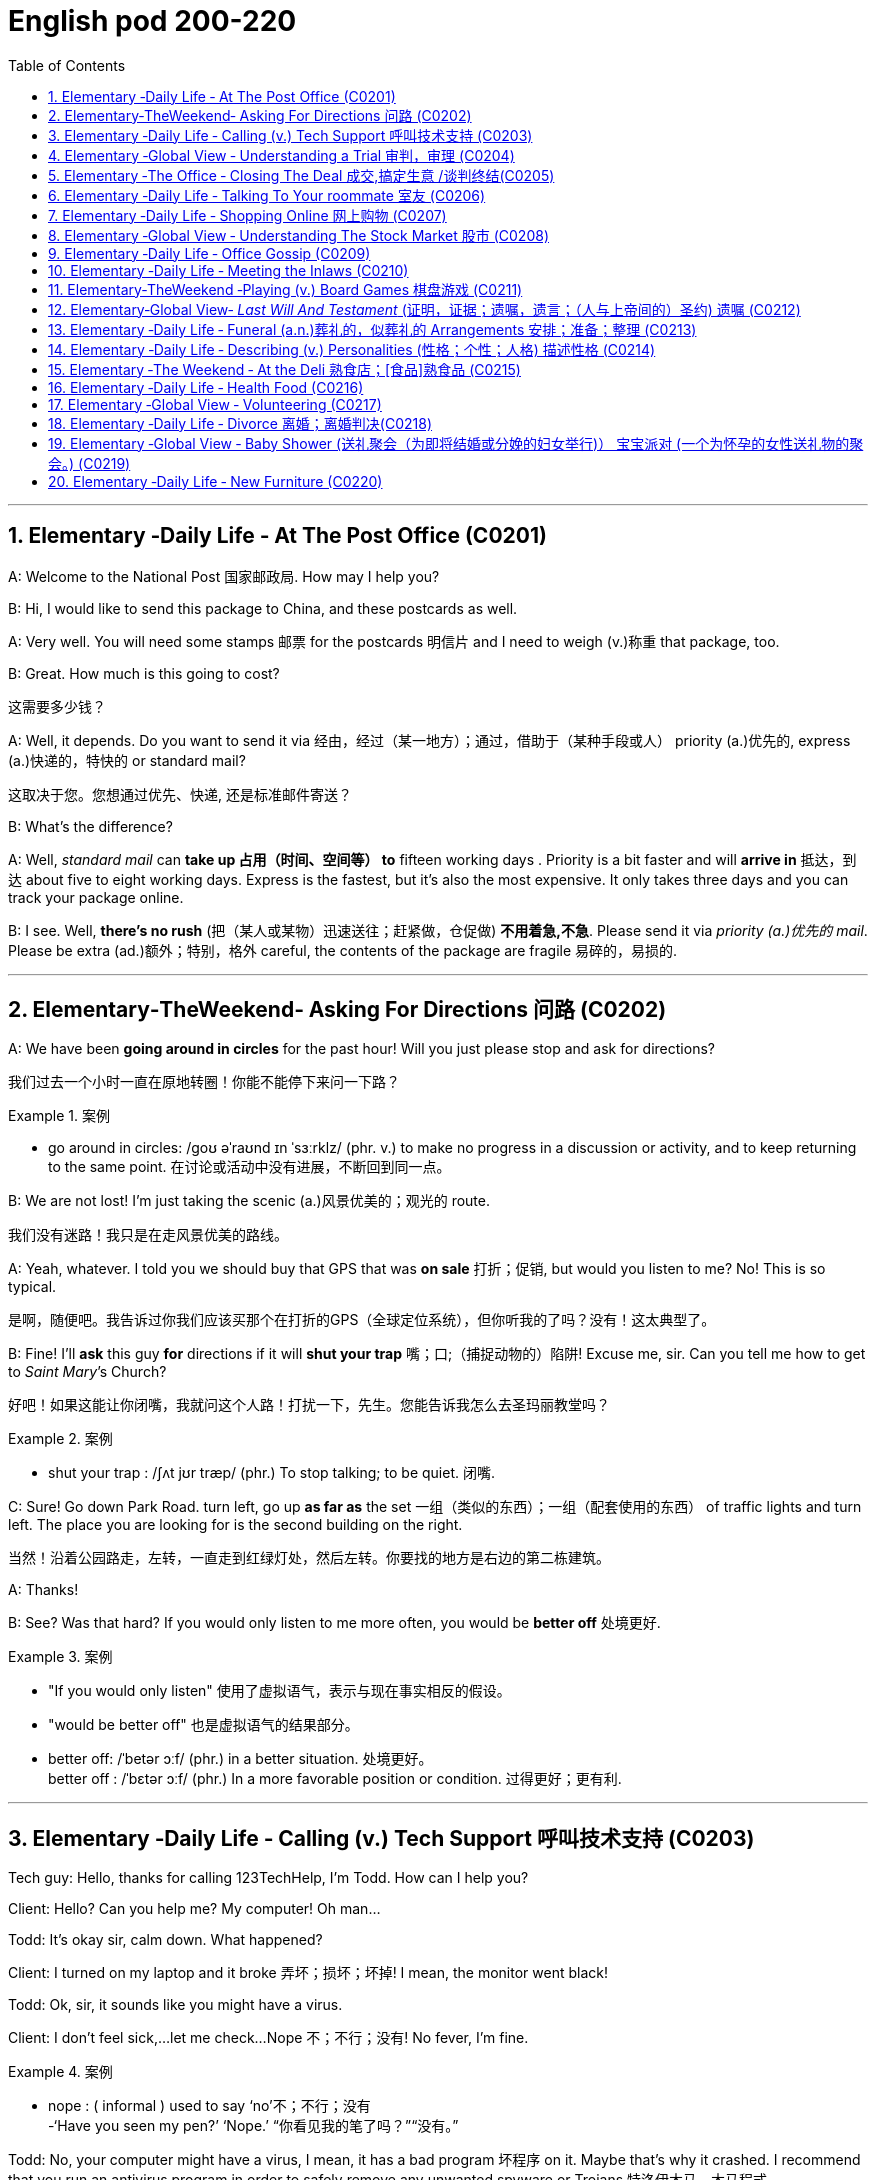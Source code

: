 
=  English pod 200-220
:toc: left
:toclevels: 3
:sectnums:
:stylesheet: ../../myAdocCss.css

'''


== Elementary ‐Daily Life ‐ At The Post Office (C0201)

A: Welcome to the National Post 国家邮政局. How may I
help you?

B: Hi, I would like to send this package to
China, and these postcards as well.

A: Very well. You will need some stamps 邮票 for
the postcards 明信片 and I need to weigh (v.)称重 that
package, too.

B: Great. How much is this going to cost?

[.my2]
这需要多少钱？

A: Well, it depends. Do you want to send it
via  经由，经过（某一地方）；通过，借助于（某种手段或人） priority (a.)优先的, express (a.)快递的，特快的 or standard mail?

[.my2]
这取决于您。您想通过优先、快递, 还是标准邮件寄送？

B: What’s the difference?

A: Well, _standard mail_ can *take up 占用（时间、空间等） to* fifteen
working days . Priority is a bit faster and will
*arrive in* 抵达，到达 about five to eight working days.
Express is the fastest, but it’s also the most
expensive. It only takes three days and you
can track your package online.

B: I see. Well, *there’s no rush* (把（某人或某物）迅速送往；赶紧做，仓促做) *不用着急,不急*. Please send it
via _priority (a.)优先的 mail_. Please be extra (ad.)额外；特别，格外 careful, the
contents of the package are fragile 易碎的，易损的.

'''


== Elementary‐TheWeekend‐ Asking For Directions 问路 (C0202)

A: We have been *going around in circles* for
the past hour! Will you just please stop and
ask for directions?

[.my2]
我们过去一个小时一直在原地转圈！你能不能停下来问一下路？

[.my1]
.案例
====
- go around in circles: /ɡoʊ əˈraʊnd ɪn ˈsɜːrklz/ (phr. v.) to make no progress in a discussion or activity, and to keep returning to the same point. 在讨论或活动中没有进展，不断回到同一点。
====

B: We are not lost! I’m just taking the scenic (a.)风景优美的；观光的
route.

[.my2]
我们没有迷路！我只是在走风景优美的路线。

A: Yeah, whatever. I told you we should buy
that GPS that was *on sale*  打折；促销, but would you
listen to me? No! This is so typical.

[.my2]
是啊，随便吧。我告诉过你我们应该买那个在打折的GPS（全球定位系统），但你听我的了吗？没有！这太典型了。



B: Fine! I’ll *ask* this guy *for* directions if it will
*shut your trap* 嘴；口;（捕捉动物的）陷阱! Excuse me, sir. Can you tell
me how to get to _Saint Mary_’s Church?


[.my2]
好吧！如果这能让你闭嘴，我就问这个人路！打扰一下，先生。您能告诉我怎么去圣玛丽教堂吗？

[.my1]
.案例
====
- shut your trap : /ʃʌt jʊr træp/ (phr.) To stop talking; to be quiet. 闭嘴.
====

C: Sure! Go down Park Road. turn left, go up
*as far as* the set 一组（类似的东西）；一组（配套使用的东西） of traffic lights and turn left. The
place you are looking for is the second
building on the right.

[.my2]
当然！沿着公园路走，左转，一直走到红绿灯处，然后左转。你要找的地方是右边的第二栋建筑。

A: Thanks!

B: See? Was that hard? If you would only
listen to me more often, you would be *better
off* 处境更好.

[.my1]
.案例
====
- "If you would only listen" 使用了虚拟语气，表示与现在事实相反的假设。
- "would be better off" 也是虚拟语气的结果部分。
- better off: /ˈbetər ɔːf/ (phr.) in a better situation. 处境更好。  +
better off : /ˈbɛtər ɔːf/ (phr.) In a more favorable position or condition. 过得更好；更有利.
====

'''


== Elementary ‐Daily Life ‐ Calling (v.) Tech Support  呼叫技术支持 (C0203)

Tech guy: Hello, thanks for calling
123TechHelp, I’m Todd. How can I help you?

Client: Hello? Can you help me? My
computer! Oh man...

Todd: It’s okay sir, calm down. What
happened?

Client: I turned on my laptop and it broke 弄坏；损坏；坏掉! I
mean, the monitor went black!

Todd: Ok, sir, it sounds like you might have
a virus.

Client: I don’t feel sick,...let me check...
Nope 不；不行；没有! No fever, I’m fine.

[.my1]
.案例
====
- nope :
( informal ) used to say  ‘no’不；不行；没有 +
-‘Have you seen my pen?’ ‘Nope.’ “你看见我的笔了吗？”“没有。”
====

Todd: No, your computer might have a
virus, I mean, it has a bad program 坏程序 on it.
Maybe that’s why it crashed. I recommend
that you run an antivirus program in order to
safely remove any unwanted spyware or
Trojans 特洛伊木马，木马程式.

Client: Phew! . . . . . .Wait a minute,
CRASH??!! Spyware? Trojans! What? where?
when?!

'''


== Elementary ‐Global View ‐ Understanding a Trial 审判，审理 (C0204)

Lawyer: Your honor 阁下；您（对他人的敬称）;尊敬的法官, ladies and gentlemen of
the jury 陪审团, My client, Robert Malone, has been
accused of a crime he did not commit. The
prosecution 起诉，诉讼；原告，控方 has *accused* my client *of* being a
pickpocket 扒手! I know we have heard the
testimony （尤指法庭上的）证词，证言；证据 of many people here today, . . . .
people who claim the defendant 被告，被告人, my client,
stole their wallets. I feel sorry for these
victims, I really do. . . . . . . . . but my client
is innocent 清白的，无罪的；无辜受害的!

[.my2]
律师：尊敬的法官，陪审团的女士们和先生们，我的当事人罗伯特·马龙被指控犯下了一项他并未实施的罪行。控方指控我的当事人是一名扒手！我知道今天我们听到了许多人的证词，……这些人声称被告，也就是我的当事人，偷了他们的钱包。我为这些受害者感到难过，真的……但我的当事人是无辜的！


Lawyer: Let’s look at the facts. . . one:
These ’so-called’ witnesses 证人；目击者 did not actually
see the defendant 被告，被告人 steal
anything. . . . . . . . . . two: When the police
stopped him, he did not have any of the
stolen wallets. There is no evidence.


[.my2]
让我们看看事实……第一：这些所谓的证人并没有真正看到被告偷任何东西。……第二：当警察拦下他时，他身上没有找到任何被盗的钱包。没有证据。


Lawyer: Therefore, Ladies and Gentlemen of
the jury, I ask you to think carefully before
giving your verdict （法庭的）裁定，判决. My client is innocent!

Judge: Ladies and Gentlemen of the jury,
have you reached a verdict （法庭的）裁定，判决?

[.my2]
你们是否已作出裁决？

Jury member: Yes, your honor. Our verdict
is. . . . . . not guilty!

[.my2]
是的，尊敬的法官。我们的裁决是……无罪！

Robert: Thank you so much! You were
great! Thank you for all your hard work!

[.my2]
你太棒了！感谢你所有的辛勤工作！

Lawyer: *You’re welcome* 不客气 Robert! I knew you
were innocent so my job was easy. Take care
of yourself, okay?

Robert: Thanks once again...

Lawyer: Hey! Where’s my wallet?

'''


== Elementary ‐The Office ‐ Closing The Deal 成交,搞定生意 /谈判终结(C0205)

Mr. Smith: I’m glad you could find time to
meet with me, Mr. Johnson. I can’t think of a
nicer environment for our meeting today, the
ambiance 氛围；环境 here is lovely!

Mr. Johnson: No problem, if possible I
always *combine* （使）结合，组合 business *with* pleasure 高兴；快乐；愉快;玩乐；休闲. Now,
let’s hear more about these chocolates you’re
offering.

[.my2]
没问题，如果可能的话，我总是把商务和娱乐结合起来。现在，让我们详细了解一下您提供的这些巧克力。

Mr. Smith: Well, as you know, I have
recently become the _sole  唯一的，仅有的；专用的，独享的 distributor_ 经销商，批发商 for
_Grangers Gourmet Bon-bons_ here in the
United States. They’re a new manufacturer 生产商，制造商
and are looking *to break into* 闯入 the luxury
market. Naturally, your restaurant sprang  (v.)跳，跃；突然出现，涌现
into my mind immediately. I think your brand
exemplifies (v.)是…的典型（或典范、榜样） many of the same traits 特性，特质，性格 as
Grangers /and `主` serving these chocolates `谓` would
really add to your reputation for providing
elegant  （人）高雅的，举止优雅的；精美的，雅致的, luxurious, first class 一流的 dining 吃饭，进餐.

[.my2]
如您所知，我最近成为了Grangers Gourmet Bon-bons在美国的独家经销商。他们是一家新制造商，正试图打入奢侈品市场。自然，我立刻想到了您的餐厅。我认为您的品牌体现了与Grangers相同的许多特质，而提供这些巧克力将进一步提升您餐厅优雅、奢华、一流的用餐声誉。

Mr. Johnson: Hmmm, sounds interesting. . .
. gourmet （食物）美味的；提供美食的 chocolates , where are they
produced? Belgium?

[.my2]
这些高档巧克力，它们是在哪里生产的？比利时吗？

Mr. Smith: Actually, the factory is located in
Scotland.

Mr. Johnson: Really? I didn’t think they
were known (v.)知名的，出了名的; 把…看作是；认为…是 for their luxury chocolate
production. . .

[.my2]
我没想到他们以生产奢侈品巧克力而闻名


[.my1]
.案例
====
.know
(v.) *~ sb/sth as sth |~ sb/sth for sth* : [ usually passive]to think that sb/sth is a particular type of person or thing or has particular characteristics 把…看作是；认为…是

[ VN] +
• It's known as the most dangerous part of the city.人们都认为那是市内最危险的地段。 +
• She is best known for her work on the human brain.她在对人脑的研究方面最为知名。
====

Mr. Smith: That’s what makes this such a
fantastic opportunity! The government is _one
hundred percent_ supportive (a.)支持的，拥护的，给予帮助的 of creating new
_export markets_ 支持的，拥护的，给予帮助的 and has guaranteed 保证，担保 a low
tariff 关税 for all _wholesale  批发的，趸售的；大规模的，大批的 orders_ of over one
thousand units. They’ve also reduced the _red
tape_ 官样文章，繁文缛节 involved at customs as well. Here, I
brought these especially for you, try one!


[.my2]
这就是为什么这是一个绝佳的机会！政府百分之百支持创建新的出口市场，并保证所有超过一千件的批发订单享受低关税。他们还减少了海关的繁文缛节。来，我特意为您带来了这些，尝一个吧！

[.my1]
.案例
====
- red tape : /rɛd teɪp/ (n.) Excessive bureaucracy or adherence to rules and formalities. 繁文缛节. +
​词源：​​ 来自英国政府用红带捆扎文件的传统。 +
“红带”一称的起源尚无定论. 但传说率先使用"红绳"代表官方文件者，可能是16世纪初期的西班牙国王查理五世，他在国家管理现代化的过程中，用红绳装订该等需要拿到国家议会讨论的重要文档，并以此来区别其他普通行政程序处理的文档，普通文档都是用普通绳子装订。
====

Mr. Johnson: Oh, thanks. Mmm, hmm,
creamy (a.)含奶油的，含油脂的；似奶油的，柔滑细腻的 texture, smooth. . . .

[.my2]
奶油般的质地，顺滑

Mr. Smith: Unique aren’t they? I bet you’ve
never tasted anything like it! Quality is
assured 使确信；向…保证 as I personally 就个人而言；亲自地，本人地 visit the factory to
make sure no one’s *cutting corners* 偷工减料 with the
ingredients 材料，佐料，原料. Only the _cr `eme de la cr `eme_ 最顶尖的；精华
make it through inspection 视察；检查，审视.

[.my2]
很独特，不是吗？我打赌您从未尝过这样的味道！质量有保证，因为我亲自参观工厂，确保没有人偷工减料。只有最顶尖的产品才能通过检查。

[.my1]
.案例
====
- cutting corners : /ˈkʌtɪŋ ˈkɔːrnərz/ (phr.) To do something in the easiest or cheapest way, often sacrificing quality. 偷工减料.*

- crème de la crème : /krɛm də lɑː krɛm/ (n.) The very best of something. 最顶尖的；精华. （法）精华；最精华的部分；最优秀人物

====

Mr. Johnson: Yes, very interesting
flavors 情味，风味；香料；滋味. . . . . . . Slightly spicy 辛辣的；香的，多香料的；下流的, very unique,
that’s for sure. Exactly what ARE the
ingredients?

[.my2]
非常有趣的味道……略带辛辣，非常独特，这是肯定的。具体成分是什么？

Mr. Smith: I have it on highest authority 专家，权威人士；行政管理机构
that this traditional secret recipe 烹饪法，食谱；诀窍，秘诀 has been
*handed down* 代代相传 in the Granger family for
generations. I’m sure you can keep a secret.
Buttermilk 酪乳；白脱牛奶；脱脂乳, cacao  可可；可可豆；[植] 可可树 beans, sugar and Haggis （苏格兰）肉馅羊肚；羊肉杂碎布丁 .

[.my2]
我从最高权威处得知，这个传统的秘密配方已经在Granger家族中代代相传。我相信您能保守秘密。成分包括酪乳、可可豆、糖和哈吉斯。

[.my1]
.案例
====
.haggis +
n.  /ˈhæɡɪs/
[ CU]a Scottish dish that looks like a large round sausage made from the heart, lungs and liver of a sheep that are finely chopped, mixed with oats , herbs , etc. and boiled in a bag that is usually made from part of a sheep's stomach （苏格兰）羊杂碎肚（用剁碎的羊的心、肺、肝和燕麦、香料等调成馅，通常包在羊肚中煮成）

image:/img/haggis.jpg[,15%]
====

Mr. Johnson: Haggis? What’s Haggis?

Mr. Smith: It’s a traditional Scottish
delicacy 美味，佳肴; you take sheep’s liver 肝脏, heart and
lung 肺；呼吸器 and stuff (v.)塞进，填进；填满 it inside of the sheep’s
stomach.

[.my2]

这是一道苏格兰传统美食；您将羊的肝、心和肺塞进羊的胃里。

Mr. Johnson: Ah, get back to you 我再联系您.

Mr. Smith: Mr. Johnson? Mr. Johnson?

'''


== Elementary ‐Daily Life ‐ Talking To Your roommate 室友 (C0206)

A: Charlie, do you have a second (片刻) 你有空吗?

B: Yeah what’s up 怎么了?

A: Well, I *went and paid* 去付款 the bills 账单 today /and you still haven’t given me your half 你还没把你那一半钱给我呢.

B: Yeah I wanted to talk to you about that. I agreed we would *go halves* 平摊费用 on all the bills, but frankly 坦白说 I think it’s unfair 不公平的.

A: Unfair! Why?

B: Well, you have long hair and use (v.) the hairdryer 吹风机 every morning. I don’t. You *leave* your computer *on* all night downloading (v.) torrents 种子文件. I don’t. You see _what I’m *getting at* 暗示;理解；意指 here_?

A: You *leave* the air conditioner 空调 *on* day and night! You also take 30 minutes showers 淋浴 which means you are using *way (ad.)大大地，远远地；<美>非常，很 more* gas 煤气 and water *than* me!

B: Well, *while we are at it* 既然说到这里了,顺带一提, stop bringing your friends over for drinks 喝酒 every weekend. You always leave a mess 一团糟 and *keep me up* 阻止某人上床睡觉或入睡,让某人无法入睡, 熬夜 all night!

A: Maybe you should just move out 搬走 and find (v.) another place.

B: Maybe you should move out!


[.my1]
.案例
====
- ​what’s up /wʌts ʌp/ (phr.) 怎么了；used to ask what is happening.
- ​go halves /ɡoʊ hævz/ (phr. v.) 平摊费用；to share the cost equally.  +
go halves​（平摊费用）：需注意其宾语结构（go halves ​on the bills）。 +
例句: Let’s go halves on the rent.

- getting at /ˈɡetɪŋ æt/ (phr. v.) 暗示；to suggest indirectly.   +
例句: What are you getting at?

- while we are at it /waɪl wi ɑːr æt ɪt/ (phr.) 顺带一提；used to add a related task.

- keep up /kiːp ʌp/ (phr. v.) 熬夜；to prevent someone from sleeping.  +
keep up​（熬夜）：后接宾语时需用介词（keep ​me up）。 +
例句: The noise *kept me up* all night.
====


[.my2]
A: 查理，有空吗？ +
B: 咋了？ +
A: 我今天去付了账单，你还没给我你那半钱。 +
B: 我正想说呢，虽然我们同意平摊账单，但坦白说这不公平。 +
A: 不公平？为什么？ +
B: 你长发每天用吹风机，我不用！你整晚开着电脑下种子，我不用！懂我意思吗？ +
A: 你空调日夜不关！还洗30分钟澡，比我多用多少煤气和水！ +
B: 顺带一提，别每周带朋友来喝酒了！你总弄得一团糟，害我熬夜！ +
A: 要不你搬出去找别处吧！ +
B: 要搬你搬！ +

'''


== Elementary ‐Daily Life ‐ Shopping Online 网上购物 (C0207)

A: What are you doing?

B: I’m just looking for a nice pillow 枕头 on Ebay 易趣.

A: You are shopping for a pillow online 在线? That’s absurd 荒谬的!

B: Why? I don’t *have to* leave the house or browse (v.)浏览 a dozen stores /to find (v.) what I’m looking for. This way, I just *search (v.) for it* online quick and easy 方便快捷.

A: I see, but how do you *pay for* it? How do you know you aren’t going to *be ripped  撕；扯；剥 off* 诈骗,宰人; 坑人 by the seller 卖家?

B: Well, the website handles (v.)处理 a point system 评分系统 where if the seller does something wrong, people comment (v.)评论，发表意见 negatively (ad.)消极地；否定地; 差评 *and then* you know that /he or she may not be trustworthy 可信的.

A: Wow, that sounds (v.) pretty safe. So how do you pay? Do you need a credit card 信用卡?

B: You can use a credit card or your debit card 借记卡. They also let you use (v.) the PayPal system 贝宝支付 which is really safe and fast. I have never had any problems with someone hacking (v.)黑客入侵 my information or anything.

A: Do you think I can find a sweater 针织套衫，毛线衫 for my dog online?

B: You can find anything! Are you sure you want to start shopping online though 可是，不过? Once you step into 踏入;扮演某个角色或从事某项任务 this world, there is no turning back 无法回头!

A: Let’s do it!

[.my1]
.案例
====
-​ripped off /rɪpt ɔːf/ (phr. v.) 诈骗；to cheat someone financially. +
例句: I *was ripped off* by that seller.
====

[.my2]
A: 在干嘛？ +
B: 在易趣找好看的枕头。 +
A: 网购枕头？太荒谬了！ +
B: 为啥？不用出门逛店，直接搜多方便！ +
A: 但怎么付款？不怕被卖家骗？ +
B: 网站有评分系统，卖家有问题会收差评，自然不可信。 +
A: 哇，挺安全嘛。怎么付款？要信用卡？ +
B: 信用卡、借记卡都行，还能用贝宝支付，又快又安全。我从没被盗过信息。 +
A: 能给我家狗买毛衣吗？ +
B: 啥都有！不过网购会上瘾，踏进去就出不来了！ +
A: 试试看！ +

'''


== Elementary ‐Global View ‐ Understanding The Stock Market 股市 (C0208)
A: Sorry to bother 打扰 you sir, but I have some bad news.

B: What is it?

A: Well, the stock market 股市 just took a huge plunge (（突然的）坠落；跳水)暴跌 and we’ve lost a lot of money!

B: What do you mean? What happened?

A: There are many factors 因素 that *weigh (v.) in* 影响;（在讨论、辩论等中）发表有分量的意见，发挥作用, but NASDAQ 纳斯达克 is down 200 points, the DOW JONES 道琼斯 indicator 指数 also suffered 下跌;变得糟糕；遭受! Our portfolio 投资组合 is worth (v.)价值 half of what it was worth a week ago.

B: How is this possible? You *are supposed (v.)预期，推断；假定；认为 to be* （按规定、习惯、安排等）应当，应，该，须 talking to our stockbrokers 股票经纪人 /and making sure that our securities 证券 and investments 投资 are safe /and making a profitable 盈利的 return 回报!

A: I know sir! We didn’t expect a bull market 牛市 to become a bear market 熊市 all of a sudden 突然. On the other hand, you still have some _high yield_ (n.产量；收益，利润，红利（或股息）率) 高收益 trash bonds 垃圾债券 and government bonds 政府债券 that will give us enough liquidity 流动性 *to cut (v.) our losses* 止损 and *reinvest (v.) 再投资 in* emerging markets 新兴市场. We could potentially 可能地 make this tragedy 悲剧 *work (v.) for us* 对我们有利, 为我们所用/and make us *think (v.) outside the box* (超越常规) 跳出思维定式.

[.my2]
我们或许可以让这场灾难转化为对我们有利的局面，并促使我们跳出固有思维。

[.my1]
.案例
====
- work for us（为我们工作）= 这里比喻 “让这场灾难对我们有利”，即 “化危为机”。
- "make us think outside the box" → "think outside the box" 意思是 “跳出框架思考”，即创新性思维。
====

B: Do what you have to do! One other thing, don’t tell the rest of the stockholders 股东 about this. If they find out, it’s the end of this company!


[.my1]
.案例
====
- weigh in /weɪ ɪn/ (phr. v.) 影响；to have an effect on a decision. +
例句: Economic issues weighed in on the policy change.

- cut losses /kʌt ˈlɒsɪz/ (phr. v.) 止损；to stop further financial loss. +
例句: We need *to cut our losses* and sell the stocks.

- *think (v.) outside the box* /θɪŋk aʊtˈsaɪd ðə bɒks/ (idiom) 跳出思维定式；to think creatively.
====

[.my2]
A: 抱歉打扰，先生，有个坏消息。股市暴跌，我们亏了很多钱！ +
B: 怎么回事？ +
A: 多个因素影响，纳斯达克跌了200点，道琼斯指数也下跌！投资组合只剩一周前的一半价值。 +
B: 怎么可能？你应该和股票经纪人确保证券和投资安全，获取盈利回报！ +
A: 我知道！我们没料到牛市突然变熊市。但您还有高收益垃圾债券和政府债券，能提供流动性止损, 并再投资新兴市场。可能化悲剧为机会，跳出常规思维。 +
B: 按需处理！另外，别让其他股东知道，否则公司完蛋！ +

'''


== Elementary ‐Daily Life ‐ Office Gossip (C0209)

Pam: Psssst! Pssssssssst! Hey! Eric, have you heard?

Eric: Hm? No... go on, tell me, what’s the latest office gossip (流言蜚语，小道消息；爱说三道四的人；闲聊) 办公室八卦?

Pam: Well, you didn’t hear this from me /but the rumor 谣言 is... Paula is getting a promotion 升职!

Eric: No way 不可能；绝不! But... she’s a terrible worker... and you can’t trust her... she’s so two-faced 两面派；虚伪的 – you can’t believe anything she says!

Paula: Hey guys, what are you two whispering (v.)小声说 about?

Eric: Oh Hi Paula! How are you?

Paula: I’ve got some good news! I’m getting a promotion!

Pam: Congratulations! Eric and I were just saying that /you are the best person for the job...

Eric: Yes! You’re the best!


[.my2]
Pam: 嘘！埃里克，听说没？保拉要升职了！ +
Eric: 不可能！她工作差劲、两面派，说的话不能信！ +
Paula: 嘿，你俩嘀咕啥呢？ +
Eric: 嗨保拉！有个好消息——你要升职啦！ +
Pam: 恭喜！我们刚说你最适合这职位！ +
Eric: 没错！你是最棒的！ +

'''


== Elementary ‐Daily Life ‐ Meeting the Inlaws (C0210)

Cindy: Mother, father, I’d like to introduce you to my fiancé 未婚夫, Bob.

Miranda: Hello, Bob. Welcome.

Bob: Thanks for having me 感谢你邀请我来参加活动或拜访. Nice to meet the both of you. I’ve heard so much!

Thurston: So Cindy told you about bringing home her _last boyfriend_ 上一个男朋友,前男友, then? Hah, that idiot 白痴，笨蛋…​

Miranda: Shhh! Thurston, you’re going to scare (v.)使惊恐，吓唬 the poor boy. Come in and have a drink. Dinner will be on 晚餐将开始 in just a bit.

Thurston: What’ll you be having 你要吃什么? Whiskey? Bourbon 波旁威士忌酒? Pick your poison 随便挑;你选你喜欢的毒药吧！

[.my1]
.案例
====
- Pick your poison : 你选你喜欢的毒药吧：这是一种俚语，意思是让对方在几个不好的选择中自由选择。 +
- pick your poison /pɪk jɔːr ˈpɔɪzn/ (idiom) 随便挑；used to offer a choice of drinks.
====

Bob: If you have a lemonade 柠檬水 that’d be great.

Thurston: Lemonade…​?

Miranda: Why sure, there’s some in the fridge!

Cindy: Mother *makes* her own lemonade *from scratch* (挠，搔) 从头开始；从零开始. It’s the best!

Thurston: So what are your hobbies 爱好, son? If you want, we can do some hunting 打猎 tomorrow. I’ve just *picked up* 买了、弄到了 a new rifle 步枪 I’ve been meaning to try out 试用,尝试,实验. Should be a _real hoot_ (大笑；大喊;（车辆的）喇叭声) 特别有趣、超好玩！

[.my1]
.案例
====
- real hoot → “特别有趣、超好玩”（俚语） +
"hoot" 本意是猫头鹰叫声，引申为 “有趣的事情”，"real hoot" 强调 “特别有趣、超搞笑”。
====

Bob: Um. I’m not really…​ eh. I don’t really hunt (v.打猎) 我不怎么打猎,我其实不打猎.

[.my1]
.案例
====
- "really" 在这里起缓和作用，表示“并不是完全不可能，但基本上不做” +
翻译成中文可以是： +
“我其实不打猎。”（婉转地拒绝） +
“我不怎么打猎。”（可能有过一点经验，但不是真的猎人） +
“我不太喜欢打猎。”（带有个人态度）
====

Thurston: You don’t hunt? Well I’ll be…​

Cindy: Bob is an _animal rights_ activist 动物权益保护者. He doesn’t *believe in* harming animals.

Miranda: Dinner’s ready 晚饭准备好! Let’s go out to the patio 露台 where the pig is roasting 烤猪.

Bob: Roast pig 烤猪? I’m a vegetarian 素食者.




[.my2]
Cindy: 爸妈，介绍下我的未婚夫鲍勃。 +
Miranda: 你好鲍勃，欢迎！ +
Bob: 谢谢招待！久仰大名！ +
Thurston: 辛迪跟你说过她上次带回家的男朋友吧？哈，那个白痴…​ +
Miranda: 嘘！瑟斯顿，别吓着孩子。进来喝点东西，晚餐马上就好。 +
Thurston: 喝点啥？威士忌？波旁？随便挑！ +
Bob: 有柠檬水的话最好。 +
Thurston: 柠檬水…​？ +
Miranda: 当然有，冰箱里就有！ +
Cindy: 妈妈自制的柠檬水，超好喝！ +
Thurston: 那你有什么爱好？想的话，明天去打猎，我刚买了新步枪，正好试试，肯定好玩！ +
Bob: 呃…​我不打猎。 +
Thurston: 你不打猎？真是…​ +
Cindy: 鲍勃是动物权益保护者，不赞成伤害动物。 +
Miranda: 晚餐好了！去露台吧，烤猪在那儿。 +
Bob: 烤猪？我是素食者。 +

'''


== Elementary‐TheWeekend ‐Playing (v.) Board Games 棋盘游戏 (C0211)

Jim: Hey- Why did you take that money? You are such a cheater 作弊者! I should send you to jail 监狱!

Karen: I am not cheating. When you *pass (v.) go* 通过起点,经过起点, you collect  $200, Everyone knows that!

[.my1]
.案例
====
- pass go 通过起点：在棋类游戏（如大富翁）中，玩家在游戏过程中经过或到达起点的行为。
====

Jim: Well you can’t just take the money. You have to ask the bank for money. And I’m the banker 银行家；银行工作人员.

Karen: Banker 银行家；银行工作人员?

Jim: Yes. . .

Karen: Can I have my $200 please?

Jim: Sure. Here you are, $200, Thank you, please come again! Now it’s my turn to roll (v.) the dice 掷骰子.

[.my1]
.案例
====
- ​pass go /pæs ɡoʊ/ (phr.) 经过起点；in Monopoly, passing the starting point.
- ​roll (v.) the dice /roʊl ðə daɪs/ (phr.) 掷骰子；to throw dice in a game.
====

[.my2]
Jim: 嘿，你干嘛拿钱？作弊！该把你关监狱！ +
Karen: 我没作弊！经过起点拿200块，大家都知道！ +
Jim: 你不能直接拿钱，得问银行要，我是银行家。 +
Karen: 银行家？ +
Jim: 对…​ +
Karen: 那给我200块吧！ +
Jim: 行，给你200块，谢谢惠顾！现在该我掷骰子了。 +

'''


== Elementary‐Global View‐ _Last Will And Testament_ (证明，证据；遗嘱，遗言；（人与上帝间的）圣约) 遗嘱 (C0212)

A: I, Luke Thompson, residing (v.)居住,存在 in California, being 处于…的状态, 因为 of sound mind 心智健全, do hereby  以此，特此 declare (v.) this instrument 文件;文据，正式法律文件 to be my _last will and testament_ 遗嘱.

[.my1]
.案例
====
- 在 "being of sound mind" 这个短语中，"being" 是 现在分词，表示一种状态，可以理解为 “处于……的状态” 或 “因为……”。  +
"being of sound mind" = “处于健全心智的状态”

- do hereby declare :
"do"：这里作为强调用法，表示 “我在此明确声明” 或 “我特此声明”。 +
**"hereby"：表示 “通过此”，**即通过签署、声明或其他行为。 +
"declare"：表示 “声明” 或 “宣布”。 +
整体意思：
“我特此声明” 或 “我通过此行为声明”，通常用于正式文件中，表明声明人对某个决定或行为的正式表达。

- Last will and testament（遗嘱） +
指 个人在去世前立下的正式法律文件，规定去世后如何分配财产和安排事务。 +
“Last” 强调这是 最终的遗嘱，取代所有之前的版本。
====

A: I hereby revoke (v.)撤销 all previous wills [法]遗嘱；愿望 and codicils 遗嘱附录.

A: I direct (v.)指示；命令 that _the disposition 处理 of my remains_ (遗体) 遗体的处理方式 *be as follows* 如下所示: I am to be cremated (v.)火化 and taken to the summit 山顶 of Mount Everest 珠穆朗玛峰 where my ashes 骨灰 will forever remain (v.) at the ceiling 顶端 of the Earth.

A: I *give* all the rest and residue (剩余物，残留物；（扣除应付款项、债款、遗赠后的）剩余遗产，余产) 剩余财产 of my estate 财产，遗产；大片私有土地，庄园 *to* my spouse 配偶, Betty Thompson, should she survive (v.)比……活得久，比……长寿 me for days. If my spouse, Betty Thompson, does not survive (v.)比……活得久，比……长寿 me, I *give* all the rest and residue of my estate *to* EnglishPod.

[.my1]
.案例
====
.should she survive me for days
"should"：在这里是 条件句的倒装，等同于 "if she survives me for days"（如果她在我之后存活若干天）。 +
"survive me"：指 “比我活得久”，意思是 如果我的妻子 Betty Thompson 在我死后还活着。 +
"for days"：这里的 "days" 可能是法律上要求的最小生存天数（通常会写明具体天数，比如 30 days，以确保继承人真的比遗嘱人活得久）。但这里的 "for days" 没有具体数字，可能是个疏漏，通常会写明 具体天数（比如 30 天、60 天），否则可能导致法律上的不确定性。

为什么需要这个条件？ +
法律上，*遗嘱中经常加入 “存活期限”（Survivorship Clause），原因是：*

- *避免 "夫妻同时去世" 或 "短时间内相继去世",  造成继承纠纷。*
- *保证 遗产不会先传给配偶（如果配偶很快去世），然后再进入配偶的家族，而是按照遗嘱人的 原意 继承。*

例如：
"should she survive me by at least 30 days" → 如果 Betty 活过我至少 30 天，她才能继承。 +
如果 Betty 在 29 天内去世，那么遗产就不会给她，而是按照遗嘱人的 其他安排（如 EnglishPod）。

"should she survive me for days" = "如果她在我死后还能活几天"（但天数未明确）。
这是 条件句的倒装，等同于 "if she survives me for days"。 +
法律作用：*确保遗产不会因为夫妻短时间相继去世, 而流入不希望的继承人手中。* +
问题：通常需要补充具体天数，比如 30 days，否则可能造成法律歧义。
====

A: If *neither* 两者都不 Betty Thompson *nor* EnglishPod survives (v.) me, I *give* all the rest and residue （扣除应付款项、债款、遗赠后的）剩余遗产，余产 of my estate *to* my heirs 继承人 /*as* 按照……的方式, 正如……所规定 determined (v.)确定；裁决；安排 by #the laws# of the State of California, 后定 *#relating to#*  与……相关,涉及 descent 继承 and distribution 分配.

[.my1]
.案例
====
-  "*relating to* descent and distribution" : 解释了 加州法律 的具体内容，强调它与 “继承”和“财产分配” 有关。
====

A: I appoint 指定 Robert Porter, *to act as* _the executor 执行人 of this will_ 遗嘱执行人, *to serve (v.) without bond* (公债，债券;承诺，契约) 无担保,无需提供担保履职. Should 假如，万一 Robert Porter be unable or unwilling to serve (v.), then I appoint (v.) Jason Smalls *to act as* the executor of this will.

[.my1]
.案例
====
- Serve without bond（无需提供担保履职） +
"Bond"：担保金。 +
*在遗嘱执行中，法院可能要求执行人提供担保，以确保他们不会挪用财产。*
"Serve without bond" 意思是：遗嘱人信任执行人，不要求他们提供担保。
====

A: I herewith (ad.)随此（信函、便笺、文件等）附上 *affix* (v.)粘上；贴上；附上;签署 my signature 签名 *to* this will /on this _the twenty third of May 五月二十三日 two thousand ten_ /*in the presence of* 在……面前；有某人在场 the following witnesses 见证人, who witnessed (v.) and subscribed (v.) 签署 this will (n.) *at my request* 根据我的请求,应我的要求, and *in my presence* 在我面前.

[.my1]
.案例
====
- Witnesses who witnessed and subscribed this will（见证并签署遗嘱的证人） +
"Witness"：证人，法律要求遗嘱必须有证人在场并签署，以确保遗嘱的有效性。 +
"Subscribed"：正式签署、见证文件。 +
证人确认, 遗嘱人在神志清醒的情况下签署遗嘱，并自愿立下遗嘱。

- "At"：这里是表示 "根据" 或 "依照"。 +
"my request"：指 "我的请求"，也可以理解为 “我提出的要求”。 +
在这里，"at my request" 表示 "应我的要求"，即这些见证人是根据遗嘱人（说话者）的要求来签署遗嘱的。
====

[.my2]
A: 我，卢克·汤普森，现居加州，心智健全，特此声明本文件为我的最终遗嘱。 +
A: 我撤销之前的所有遗嘱及附录。 +
A: 我要求按以下方式处理我的遗体：火化后骨灰撒在珠穆朗玛峰山顶，永远留在地球之巅。 +
A: 我将所有剩余财产留给我的配偶贝蒂·汤普森，前提是她在我去世后存活数日。若贝蒂·汤普森未能存活，我将所有剩余财产赠予EnglishPod。 +
A: 若贝蒂·汤普森和EnglishPod均未能存活，我将所有剩余财产按加州继承法分配给继承人。 +
A: 我指定罗伯特·波特为本遗嘱执行人，无需担保。若罗伯特·波特无法或不愿执行，我指定杰森·斯莫尔斯为执行人。 +
A: 我于2010年5月23日在本遗嘱上签名，并有以下见证人在场见证并签署。 +



'''


== Elementary ‐Daily Life ‐ Funeral  (a.n.)葬礼的，似葬礼的 Arrangements 安排；准备；整理 (C0213)

A: Hi Daniel, how are you holding up (撑住) 你还好吗? I am greatly (ad.) 非常地，极大地 sorry for your loss 损失.

B: It’s a lot harder than I imagined. There are many things that you have to arrange 安排. I booked 预订 a time and date with the _funeral home_ 殡仪馆, but I still have a lot of things to do.

A: Have you bought 买  a _burial plot_ (（专用的）小块地) 墓地 and a casket 棺材;（装珠宝等贵重物品的）精致小盒，装饰精美的小箱?

[.my1]
.案例
====
- casket +
image:/img/casket.jpg[,15%]
====

B: No. Wendy is being cremated (v.)火化. She always talked about how she didn’t want to be buried 埋葬. I already chose a _cremation urn_ (瓮；（尤指）骨灰缸) 骨灰盒 and we plan (v.) to spread 撒 the ashes 骨灰 in the ocean.

A: I see, that *sounds (v.) like* something she would have really liked (v.)喜欢. I am sure the _memorial service_ 追悼会 will be tasteful 得体的. You are doing a great job.

B: Thanks, it hasn’t been easy, but luckily we have _life insurance_ 人寿保险 and Wendy *left (v.) behind* a detailed will 详细遗嘱 that will *sort out* 解决 any other legal matters 法律事务.

[.my1]
.案例
====
- holding up /ˈhoʊldɪŋ ʌp/ (phr. v.) 撑住；coping with difficulty. +
例句: How are you holding up after the accident?
- sort out /sɔːrt aʊt/ (phr. v.) 解决；to resolve a problem. +
例句: He sorted out the legal issues.
- legal matters /ˈliːɡl ˈmætərz/ (n.) 法律事务；issues related to the law.
====


[.my2]
A: 嗨丹尼尔，你还好吗？对你的损失我深感抱歉。 +
B: 比我想象中难多了。有很多事要安排，我已和殡仪馆约了时间，但还有很多事没做。 +
A: 你买了墓地和棺材吗？ +
B: 没有，温迪要火化。她总说不想被埋。我选好了骨灰盒，计划把骨灰撒在海里。 +
A: 明白了，这确实是她喜欢的。我相信追悼会会很得体，你做得很好。 +
B: 谢谢，虽然不容易，但幸好我们有人寿保险，温迪还留下了详细遗嘱，能解决其他法律事务。 +



'''


== Elementary ‐Daily Life ‐ Describing (v.) Personalities (性格；个性；人格) 描述性格 (C0214)

A: OK class, *settle down* 安静. I have the results of your _individual personality tests_ 个性测试. I am going to *hand them out* 分发 and if you’d like, you can *read* them out loud 大声读 *to* the rest of the class.

B: I’ll read mine!

A: OK, go ahead.

B: It says here that /I am adventurous 爱冒险的，敢于创新的, outgoing 外向的,爱交际的 and easy-going 随和的. It says that /I am a little superstitious 迷信的 and occasionally naive 天真的! That’s not true!

A: The test isn’t _one-hundred percent_ accurate 准确的. Is that all it says?

B: No! It also says that /I am open-minded 思想开放的 with great ambition 雄心 but that I can also be reckless 鲁莽的，不计后果的；粗心大意的 and clumsy 笨拙的，不灵活的；不得体的；难处理的. This is stupid!

A: Ok, anyone else want to read theirs?

C: I’ll go! It says that /I am an extroverted 外向的；喜社交的, well balanced 平衡的 person. It says /I am generous 慷慨的, outspoken 坦率的，直言不讳的, and very diligent 勤奋的. This is so true! It also says that /I am magnanimous 宽宏大量的, eloquent 雄辩的 and daring 大胆的! This is totally me!

A: Pfft whatever, these tests are bologna 胡说八道;博洛尼亚大红肠（一种大腊肠）!

[.my1]
.案例
====


- ​settle down /ˈsetl daʊn/ (phr. v.) 安静；to become calm or quiet.
例句: The teacher asked the class to settle down.
- ​personality tests /ˌpɜːsəˈnæləti tests/ (n.) 个性测试；assessments of personal traits.
- ​hand out /hænd aʊt/ (phr. v.) 分发；to distribute something. +
例句: She handed out the test papers.
​read out loud /riːd aʊt laʊd/ (phr.) 大声读；to read aloud.
- ​adventurous /ədˈventʃərəs/ (adj.) 爱冒险的；willing to take risks.
- ​outgoing /ˈaʊtɡəʊɪŋ/ (adj.) 外向的；friendly and sociable.
- ​easy-going /ˌiːzi ˈɡəʊɪŋ/ (adj.) 随和的；relaxed and tolerant.
- ​superstitious /ˌsuːpəˈstɪʃəs/ (adj.) 迷信的；believing in superstitions.
- ​naive /naɪˈiːv/ (adj.) 天真的；lacking experience or wisdom.
- ​accurate /ˈækjərət/ (adj.) 准确的；correct and precise.
- ​open-minded /ˌəʊpən ˈmaɪndɪd/ (adj.) 思想开放的；willing to consider new ideas.
- ​ambition /æmˈbɪʃn/ (n.) 雄心；a strong desire to achieve something.
- ​reckless /ˈrekləs/ (adj.) 鲁莽的；acting without caution.
- ​clumsy /ˈklʌmzi/ (adj.) 笨拙的；lacking coordination.
- ​extroverted /ˈekstrəvɜːtɪd/ (adj.) 外向的；outgoing and sociable.
- ​well balanced /wel ˈbælənst/ (adj.) 平衡的；mentally and emotionally stable.
- ​generous /ˈdʒenərəs/ (adj.) 慷慨的；willing to give or share.
- ​outspoken /ˌaʊtˈspəʊkən/ (adj.) 直言不讳的；frank and honest.
- ​diligent /ˈdɪlɪdʒənt/ (adj.) 勤奋的；hardworking and careful.
- ​magnanimous /mæɡˈnænɪməs/ (adj.) 宽宏大量的；generous 慷慨的，大方的 and forgiving.
- ​eloquent /ˈeləkwənt/ (adj.) 雄辩的；fluent and persuasive 有说服力的 in speech.
- ​daring /ˈdeərɪŋ/ (adj.) 大胆的；willing to take risks.
- ​bologna /bəˈloʊni/ (n.) 胡说八道；nonsense or lies.
====


[.my2]
A: 好了同学们，安静一下。我拿到了你们的个性测试结果，现在发给你们，想读的可以大声读出来。 +
B: 我来读我的！ +
A: 好，开始吧。 +
B: 上面说我爱冒险、外向、随和，还有点迷信和天真！这不是真的！ +
A: 测试不是百分之百准确。就这些吗？ +
B: 不！还说我有雄心但有时鲁莽笨拙。这太蠢了！ +
A: 好的，还有人想读吗？ +
C: 我来！上面说我外向、平衡、慷慨、直言不讳、勤奋，还宽宏大量、雄辩、大胆！这完全就是我！ +
A: 切，这些测试都是胡说八道！ +

'''


== Elementary ‐The Weekend ‐ At the Deli 熟食店；[食品]熟食品 (C0215)

A: Honey, we are all out of 用完 wine and cheese. Do you mind running to the deli 熟食店 and picking up 买 a few things?

B: Can’t it wait? I’m watching the game right now!

A: Your friends and family are *coming over* 过来(指某人即将到达或来访) tonight /and we still need to get a lot of things.

B: Fine! What do you need?

A: Ok, *pick up* some cured (a.)熏制的，风干的 meats 腌制肉 to go with the wine. Maybe a pound of polish sausages 波兰香肠, ham 火腿, liverwurst 肝肠, salami 意大利蒜味腊肠 and any other _cold cuts_ 冷切肉片 that are *on sale* 促销. I think I saw a promotion for pastrami 香熏牛肉. Also get some _cole slaw_ 凉拌卷心菜 and _a jar of_ olives 橄榄.

B: Whoa *wait a minute*! Isn’t that a bit too much 这是不是有点太多了? I mean, how much is all of this going to cost!

A: Never mind that. Get some dips 蘸酱 as well. Get _a jar of_ spinach 菠菜 and blue cheese dip 菠菜蓝纹奶酪酱 and also some Tzatziki 酸奶黄瓜酱. If they have bean dip 豆泥酱 get that *as well*. *Last but not least* (最不重要的事物，最微小的事物) 最后但同样重要的一点, get some pickles 腌黄瓜;咸菜,腌渍物；各式腌菜.

B: Is that all, _your majesty_ 陛下?

A: Very funny! *Get a move on* 快点! People will be here *any minute* 任何时刻（现在）.

[.my1]
.案例
====
- deli /ˈdeli/ (n.) 熟食店；a shop selling prepared foods. +
image:/img/Deli.jpg[,15%]
- cured meats /kjʊərd miːts/ (n.) 腌制肉；meats preserved by curing.
- polish sausages /ˈpəʊlɪʃ ˈsɒsɪdʒɪz/ (n.) 波兰香肠；a type of sausage from Poland.
- liverwurst /ˈlɪvəwɜːrst/ (n.) 肝肠；a type of sausage made from liver. +
image:/img/liverwurst.jpg[,15%]
- salami /səˈlɑːmi/ (n.) 萨拉米；a type of cured sausage. +
image:/img/salami.jpg[,15%]
- cold cuts /kəʊld kʌts/ (n.) 冷切肉；sliced cold meats.
- pastrami /pəˈstrɑːmi/ (n.) 熏牛肉；a type of seasoned smoked beef.
- cole slaw /kəʊl slɔː/ (n.) 凉拌卷心菜；a salad made from shredded cabbage. +
image:/img/cole slaw.jpg[,15%]
- dips /dɪps/ (n.) 蘸酱； sauces for dipping food.

- spinach and blue cheese dip /ˈspɪnɪtʃ ənd bluː tʃiːz dɪp/ (n.) 菠菜蓝纹奶酪酱；a dip made with spinach and blue cheese.

- Tzatziki /tsɑːˈtsiːki/ (n.) 酸奶黄瓜酱；a Greek dip made with yogurt and cucumber. +
image:/img/Tzatziki.jpg[,15%]


- bean dip /biːn dɪp/ (n.) 豆泥酱；a dip made from beans.
- last but not least /lɑːst bʌt nɒt liːst/ (phr.) 最后但同样重要的；used to emphasize the final item in a list.
- pickle /ˈpɪkl/ (n.) 腌黄瓜；cucumbers preserved in vinegar. +
image:/img/pickle.jpg[,15%]


- your majesty /jɔːr ˈmædʒəsti/ (n.) 陛下；a title for a king or queen (used humorously).
- ​get a move on /ɡet ə muːv ɒn/ (phr.) 快点；to hurry. +
例句: Get a move on, we’re late!

====


[.my2]
A: 亲爱的，酒和奶酪都用完了。你能去熟食店买点东西吗？ +
B: 不能等等吗？我正在看比赛！ +
A: 今晚朋友和家人要来，我们还有很多东西要准备。 +
B: 好吧！要买什么？ +
A: 买点腌制肉配酒，比如一磅波兰香肠、火腿、肝肠、萨拉米，还有促销的冷切肉。好像有熏牛肉特价。再买点凉拌卷心菜和一瓶橄榄。 +
B: 等等！是不是太多了？这得花多少钱啊！ +
A: 别管了。再买点蘸酱，比如菠菜蓝纹奶酪酱、酸奶黄瓜酱，有豆泥酱也买。最后别忘了腌黄瓜。 +
B: 就这些，陛下？ +
A: 真搞笑！快点！客人马上就到。 +

'''


== Elementary ‐Daily Life ‐ Health Food (C0216)

John: Ok darling, got 买了 some pizzas 披萨, potato chips 薯片, hot dogs 热狗 and lots of cheese 奶酪!

Kelly: Oh John, I thought we said we would start (v.) eating right 正确饮食,健康饮食! Remember? Our new healthy lifestyle 健康生活方式? That’s all junk food 垃圾食品!

John: Hrumph! Right, so what did you get?

Kelly: Well, healthy food 健康食品, of course! I got some _whole wheat bread_ 全麦面包, _skimmed (a.)脱脂的 milk_ 脱脂牛奶, fresh fish 新鲜鱼 and organic carrots 有机胡萝卜...

John: Organic 有机的? What’s organic? Do we need organic carrots...?

Kelly: They were grown without using (v.) any chemicals 化学品 that are harmful 有害的 to our health. And yes, John, we need organic carrots...

John: Oh, so organic vegetables are the ‘green’ option 环保选择, right?

Kelly: Yup, better for the environment 环境 and better for us!

John: Wait a minute, that?... Doughnuts 甜甜圈? They organic doughnuts, Kelly?

[.my1]
.案例
====
- 省略句："They organic doughnuts, Kelly?" 省略了助动词 "are"，常见于口语。
====

Kelly: ... I like doughnuts.


[.my1]
.案例
====
.whole wheat bread
/həʊl wiːt bred/ (n.) 全麦面包；bread made from whole wheat grains 谷粒.

.skimmed milk
/skɪmd mɪlk/ (n.) 脱脂牛奶；milk with the cream removed. +

**脱脂牛奶是指"脂肪含量<0.5%"的牛奶，**是将正常原料牛奶中的脂肪, 通过加工工艺去掉，使其含量达不到普通牛奶脂肪量1/7的一种奶制品。这里的"脱脂牛奶", 是相对于"全脂奶"而言的，介于两者之间的还有"低脂牛奶"。 +
**"脱脂牛奶"的产生, 满足了现代人追求“高蛋白，低脂肪”的营养需求。**当100ml液态奶和酸奶的脂肪含量≤0.5g，或100g奶粉的脂肪含量≤1.5g时，可以标示“脱脂”。 +

**在我国，"全脂牛奶"的脂肪含量在3.1%以上，"低脂牛奶"（也就是“部分脱脂牛奶”）的脂肪含量在1%~2%，而"脱脂牛奶"的脂肪含量在0.5%以下。**欧美一些国家，脱脂奶的脂肪含量可达0.04%以下，可以说是“无脂牛奶”了。

**幼龄儿童和体瘦者, 谨慎选择脱脂牛奶。**脱脂牛奶口感不像全脂牛奶那样香醇、润滑，而是较为清淡，**相对而言，全脂牛奶营养较丰富，因为含有较多脂溶性维生素，包括维生素A、D和β胡萝卜素等，当脱脂牛奶把脂肪全部脱掉后，这些营养成分也会被除去，而这些维生素被去除之后，对钙质的吸收也会有影响。**所以不建议正处于生长发育期的孩子及本就消瘦的人, 喝脱脂牛奶。

如果每天只喝一杯牛奶或酸奶，**健康成人和少年儿童并不需要选择"脱脂产品"，直接喝"全脂产品"即可，**美味又营养。

对于膳食中比较忌惮脂肪、胆固醇的人群，可以选择"脱脂牛奶". +
对于高血脂者、糖尿病患者, 适宜饮"脱脂牛奶"或"低脂牛奶"。

.doughnuts
/ˈdəʊnʌts/ (n.) 甜甜圈；a sweet fried 油炸的 pastry 油酥面团；酥皮糕点 in the shape of a ring. +
甜甜圈，又称多拿滋、唐纳滋，它是一种用面粉、白砂糖、奶油和鸡蛋混合之后, 再经过油炸的甜食。
====

[.my2]
John: 亲爱的，买了披萨、薯片、热狗和很多奶酪！ +
Kelly: 约翰，我们不是说好要健康饮食吗？记得吗？我们的新健康生活方式？这些全是垃圾食品！ +
John: 哼！好吧，那你买了什么？ +
Kelly: 当然是健康食品！买了全麦面包、脱脂牛奶、新鲜鱼和有机胡萝卜…… +
John: 有机的？啥是有机的？我们需要有机胡萝卜吗？ +
Kelly: 它们种植时没用任何有害健康的化学品。是的，约翰，我们需要有机胡萝卜…… +
John: 哦，所以有机蔬菜是环保选择，对吧？ +
Kelly: 对，对环境更好，对我们也好！ +
John: 等等，那是……甜甜圈？它们是有机甜甜圈吗，凯莉？ +
Kelly: ……我喜欢甜甜圈。 +

'''


== Elementary ‐Global View ‐ Volunteering (C0217)

Mark: Thanks a lot for *pitching 用力扔；投；抛 in* 投入；参与；支援;帮忙 once again Judy, we really appreciate your help. It seems that at this time of year /there are more and more people who are struggling to *make ends meet* (v.) 维持生计,使收支相抵. There aren’t many professional chefs 专业厨师 like you /who are so generous (a.)慷慨的，大方的 with their time.

Judy: Don’t be silly Mark, I’m more than happy to donate (v.)捐赠，赠送 my time to a good cause (原因；事业；理由) 善事. `主` Volunteering 自愿做 at the soup kitchen 施粥处 `谓` has been really rewarding 值得的，有意义的；赚钱的，营利的 for me. You know, it’s satisfying (a.) to provide good meals for those who are less fortunate 不幸的, I feel like I’m really *making a difference* 产生影响 in some small way 在某种小的方面的程度上.

Mark: Well, your skills are definitely appreciated here 你的技能在这里非常受欢迎! The people who come here *have fallen on （责任）落在…身上；由…负担 hard times* 陷入困境 and `主` a delicious hot meal `谓` can really bolster (v.)增强，激励；巩固（地位） their spirits 鼓舞士气. That smells great! The needy (a.)贫困者 are sure lucky (a.) to have you!

[.my1]
.案例
====
- bolster -> 词源同ball, 原来指鼓起来的垫子，枕头，护垫等，主要作名词使用。后来做动词使用，指支持，保护。
====

Judy: Thanks Mark!

Judy: *Here you go* 干得好；就是这样, enjoy your meal!

Old lady: Thank you my dear, Oh this looks (v.) lovely.

Judy: You’re welcome, Hello sir, today we have... are you doing here?

George: Hey Judy! I’ll have a little of everything 我什么都要来一点, thanks... smells great!

Judy: George, seriously... what are you doing here? I haven’t seen you since our divorce 离婚 was finalized 离婚完成. You’ve got no right to be here 你没有权利来这里, you’re hardly homeless 无家可归的!

George: Don’t be like that Judy, I really miss (v.)想念 your home cooking 家常菜!


[.my1]
.案例
====
- pitching in /ˈpɪtʃɪŋ ɪn/ (phr. v.) 帮忙；to contribute or help. +
例句: Everyone *pitched in* to clean the house. +
例句: She always pitches in when we need help. +

- make ends meet (v.) /meɪk endz miːt/ (phr.) 维持生计；to manage financially. +
例句: They struggle *to make ends meet* on a low income. +
例句: It’s hard *to make ends meet* with rising prices.

- professional chefs /prəˈfeʃənl ʃefs/ (n.) 专业厨师；trained cooks who work professionally.

- rewarding /rɪˈwɔːdɪŋ/ (adj.) 有意义的；providing satisfaction or fulfillment. +
例句: Volunteering is a rewarding experience. +
例句: Teaching can be very rewarding.

- make a difference /meɪk ə ˈdɪfrəns/ (phr.) 产生影响；to have a positive impact. +
例句: Small actions can make a big difference. +
例句: She wants to make a difference in the world. +
====

[.my2]
Mark: 朱迪，再次感谢你的帮忙，我们真的很感激。每年这个时候，越来越多的人难以维持生计。像你这样慷慨花时间的专业厨师不多。 +
Judy: 别傻了，马克，我很乐意把时间奉献给善事。在施粥处做志愿者让我觉得很有意义。你知道，为不幸的人提供美食很满足，我觉得自己在某种程度上产生了影响。 +
Mark: 你的技能绝对被这里的人欣赏！来这儿的人都陷入困境，一顿美味的热餐能真正鼓舞他们的士气。闻起来真香！贫困者有你真幸运！ +
Judy: 谢谢马克！ +
Judy: 给您，请享用！ +
老妇人：谢谢亲爱的，哦，这看起来真不错。 +
Judy: 不客气，先生您好，今天我们供应……你怎么在这儿？ +
George: 嘿朱迪！我每样都要一点，谢谢……闻起来真香！ +
Judy: 乔治，认真的……你来这儿干嘛？自从我们离婚后就没见过你。你没权利来这儿，你又不是无家可归！ +
George: 别这样朱迪，我真的很想念你的家常菜！ +

'''


== Elementary ‐Daily Life ‐ Divorce 离婚；离婚判决(C0218)

Je: Joanne, let’s not make this divorce any more acrimonious (a.)尖酸刻薄的;讥讽的；（言辞、辩论）激烈的，尖刻的 than it already is, okay? Let’s just *get down to business* 开始正事,开始认真做事 and start (v.) *dividing* 分开 this stuff *up* fairly 公平地, so we can go our separate ways 分道扬镳, alright?

[.my1]
.案例
====
- *divide (v.) (sth) (up) (into sth)* : to separate or make sth separate into parts（使）分开，分散，分割，分成… +
SYN split up +
A sentence can *be divided up* into meaningful segments.一个句子可以划分成有意义的各个部分。
====

Joanne: Fine with me 我没问题. I just want *to get this over with* 尽快完成这件事,结束. It’s important we make a clean break 彻底分手. I should have signed a pre-nup 婚前协议.

Je: What was that?

Joanne: Nothing! Anyway, you’re right, there’s no reason this has to be nasty (a.)令人不愉快的,令人厌恶的. My lawyer tells me /you’ve accepted our _alimony (n.)离婚抚养费；生活费 proposal_ (提议，建议；提案) 赡养费提案 and the division of property 财产分割, *as well as* 和，以及，还有 _the custody  (n.)监护，监护权；监禁，拘留；保管，保护 agreement_ 监护协议 - I keep the cat /and you get the dog. So that’s done... finally.

[.my1]
.案例
====
- alimony -> 词根al, 生长，滋养，同old. -mony, 名词后缀，词源同-ment. +
alimony在英语中既特指“（离婚或分居后或在诉讼期间男方给女方的）赡养费”，也可泛指“生活费”， “抚养费”。
- custody -> 来自PIE*skeu, 覆盖，遮盖，词源同sky, house, hide.
====

Je: Let’s not go there, Joanne! Ok, so let’s start (v.) with the record collection 唱片收藏, I’ll take the albums I contributed 我要拿走我贡献的专辑/and you can have your _cheesy (a.)干酪质的；下等的；虚伪的 disco albums_ 俗气的迪斯科唱片 back.

Joanne: Fine, but I’m keeping the antique gramophone (留声机) 古董留声机 as my grandfather gave it to me.

Je: I believe that was a wedding present 结婚礼物 to both of us, Joanne. And you hardly ever use it!

Joanne: He’s my grandfather, and he never really liked you anyway!

Je: Whatever! Alright, I’ll concede 让步 the silly  (a.)愚蠢的，傻的；嬉笑滑稽的；失去理智的；微不足道的，不实用的 gramophone, if you’ll agree that I get the silver tea set 银茶具.

Joanne: How typical, when are you ever going to use a silver tea set? Fine! I don’t want *to drag this out* 拖延时间 any longer *than* necessary. What’s next? What about these old photographs?

Je: Which ones? Let me have a look. Wow, look at that! That *brings back memories* 勾起回忆... That?

Joanne: Our trip to Italy! I remember that day. We were going to visit the Trevi fountain 特雷维喷泉, and we got caught 陷入某事物中 in the rain...

[.my1]
.案例
====
.Trevi fountain
image:/img/Trevi fountain.jpg[,30%]

特雷维喷泉（意大利语：Fontana di Trevi），俗称"许愿池"，是一座位于意大利罗马特雷维区的喷泉，也是罗马的地标之一。喷泉建成于1762年，高26.3米，宽49.15米，是罗马最大的巴洛克风格喷泉。游客通常会在此地许愿，因为**相传罗马帝国军团士兵出征前, 会在此投下硬币, 祈愿能凯旋。**

image:/img/Trevi fountain 2.jpg[,100%]
====

Je: ... and you looked so adorable 可爱的，讨人喜欢的 with your hair all wet (a.). I had to take a picture of you standing there in that little alley 小巷, smiling and laughing in the rain...

Joanne: Oh, we really did have fun *back then* 当时,那时候,过去 /didn’t we?

Je: Oh, Joanne, are we making a big mistake? I know our relationship has been on the rocks 岌岌可危 for sometime /but are you sure we can’t reconcile (v.)和解;恢复友好关系;调和，使协调一致； and try again? I still love you.

[.my1]
.案例
====
- reconcile -> 前缀re表“再、又”；con也是前缀，表“共同，一起”；cil为词根“呼喊，召唤”，它可以用形近单词call（呼喊）联想助记。字面意思是“重新叫到一起来”，引申为“使和好”。同根词council（委员会，会议），coun=con，即“叫到一起”来开会。
====

Joanne: Oh Jeff! I love you too! I’m so glad we didn’t have to decide who keeps the motorcycle 摩托车.

Je: The motorcycle? But that’s mine!

[.my1]
.案例
====
- get over with /ɡet ˈəʊvər wɪð/ (phr. v.) 结束；to finish something unpleasant. +
例句: I just want to get this meeting over with. +
例句: She was relieved to get the exam over with.
====


[.my2]
Je: 乔安妮，别让离婚变得更尖酸刻薄了，好吗？我们开始正事，公平地分东西，然后分道扬镳，行吗？ +
Joanne: 我没意见。我只想快点结束。彻底分手很重要。我该签婚前协议的。 +
Je: 你说什么？ +
Joanne: 没什么！总之，你说得对，没必要闹得不愉快。我的律师说你接受了赡养费提案、财产分割和监护协议——我养猫，你养狗。终于搞定了…… +
Je: 别提了，乔安妮！好，先从唱片收藏开始，我拿我贡献的专辑，你拿回你那些俗气的迪斯科唱片。 +
Joanne: 行，但古董留声机我得留着，是我爷爷给我的。 +
Je: 那是我们俩的结婚礼物，乔安妮。而且你几乎没用过！ +
Joanne: 他是我爷爷，而且他从来就不喜欢你！ +
Je: 无所谓！好吧，我让步，留声机归你，但银茶具得归我。 +
Joanne: 真典型，你什么时候用过银茶具？行吧！我不想再拖了。接下来呢？这些老照片怎么办？ +
Je: 哪些？让我看看。哇，看这张！勾起回忆了……那张？ +
Joanne: 我们去意大利那次！我记得那天，本来要去特雷维喷泉，结果淋了雨…… +
Je: ……你头发湿漉漉的样子真可爱。我忍不住拍了张照片，你站在小巷里，在雨中笑着…… +
Joanne: 哦，我们那时真的玩得很开心，对吧？ +
Je: 哦，乔安妮，我们是不是犯了个大错？我知道我们的关系岌岌可危，但你确定我们不能和解再试试吗？我还爱你。 +
Joanne: 哦，杰夫！我也爱你！真高兴我们不用决定谁留摩托车。 +
Je: 摩托车？那是我的！ +

'''


== Elementary ‐Global View ‐ Baby Shower (送礼聚会（为即将结婚或分娩的妇女举行)） 宝宝派对 (一个为怀孕的女性送礼物的聚会。) (C0219)

[.my1]
.案例
====
.Baby Shower
image:/img/Baby Shower.jpg[,15%]
====

A: Thank you for organizing this great baby shower 婴儿派对 for me! I’ve always been to baby showers /but never actually had (v.) one 后定 held for me! Let’s get started!

B: Ok, let’s start (v.) opening some presents 礼物!

A: Oh look! What a great little bib 围嘴；围兜 for the baby! This will definitely *come in handy* (a.有用的，方便的；手边的，附近的) 派上用场! Oh wow, you also got me a stroller 折叠式婴儿车! That’s so great! Thank you!

[.my1]
.案例
====
.bib
a piece of cloth or plastic that you put under babies' chins to protect their clothes while they are eating 围嘴；围兜 +
-> 来自词根bib, 喝，饮，见imbibe.

image:/img/bib.jpg[,15%]

.stroller
-> stroll,漫步，闲逛，-er,人。

image:/img/stroller.jpg[,15%]
====

B: This next one is from Betty.

A: A highchair (小孩吃饭时用的)高脚椅 and car seat 汽车座椅! Wow Betty thank you so much! I really appreciate 感谢，感激 it!

[.my1]
.案例
====
- highchair +
image:/img/highchair.jpg[,15%]
====

B: One more from Carla.

A: A playpen 游戏围栏（婴儿用） and crib 婴儿床! Thanks Carla! This is just what I needed!

[.my1]
.案例
====
- playpen +
image:/img/playpen.jpg[,15%]
image:/img/playpen 2.jpg[,15%]
====

B: OK, that’s all of them. No more gifts. Now who wants to guess (v.) when the baby is due (a.)预定；预期；预计;到期; 预产期!

A: Umm. I think my water just broke (v.)羊水破了! Get me to a hospital!


[.my2]
A: 谢谢你们为我举办这么棒的婴儿派对！我一直参加别人的派对，但自己从没办过！我们开始吧！ +
B: 好，开始拆礼物吧！ +
A: 哦，看！这围嘴真可爱！肯定能派上用场！哇，还有婴儿车！太棒了！谢谢！ +
B: 这个是贝蒂送的。 +
A: 高脚椅和汽车座椅！哇，贝蒂，太感谢了！我真的很喜欢！ +
B: 这个是卡拉送的。 +
A: 游戏围栏和婴儿床！谢谢卡拉！这正是我需要的！ +
B: 好了，礼物拆完了。现在谁来猜猜预产期？ +
A: 呃，我觉得羊水破了！快送我去医院！ +

'''


== Elementary ‐Daily Life ‐ New Furniture (C0220)

A: How about this floor lamp 落地灯?

B: Fine just get it 去拿吧! We have been shopping for furniture 家具 for five hours! I’m so tired!

A: We still need to find an armoire 衣柜,（法）大型衣橱 and a dresser 梳妆台.

[.my1]
.案例
====
- armoire -> 来自法语。原指武器箱（大而结实），后指大衣橱。 +
image:/img/armoire.jpg[,15%]
====


B: Fine! I am going to go home /and drop off 放下，下降 this nightstand 床头柜, coffee table 咖啡桌 and love seat 双人沙发 while you *look for* the rest of the things.

[.my1]
.案例
====
- nightstand +
image:/img/nightstand.jpg[,15%]

- coffee table +
image:/img/coffee table.jpg[,15%]


- love seat  +
image:/img/love seat.jpg[,15%]
====

A: Great! *Pick me up* 接我,来接我走 in about an hour /because I think I’ll also get a _bean bag_ 豆袋椅 and a _dining set_ 餐具套装,餐桌椅.

[.my1]
.案例
====
- bean bag : 豆袋：一种用豆子或其他材料填充的小袋子，通常用于游戏或坐垫。 +
image:/img/bean bag.jpg[,15%]

- dining set +
image:/img/dining set.jpg[,15%]
====

B: *While you are at it* 在你做这个的同时,顺便,顺手 can you pick out 挑选 a nice recliner 躺椅? I really want one /so I can watch TV.

[.my1]
.案例
====
- recliner 可调式躺椅. 斜靠著的人；躺著的人；活动躺椅（等于 reclining chair） +
image:/img/recliner.jpg[,15%]
====

A: Recliner? In my beautifully decorated 装饰漂亮的 living room 客厅? I don’t think so!


[.my1]
.案例
====
- drop off /drɒp ɒf/ (phr. v.) 放下；to leave something at a place. +
例句: She *dropped off* the package at the post office.
（她把包裹放在了邮局。） +
例句: Can you *drop me off* at the station?
（你能把我放在车站吗？）
- pick up /pɪk ʌp/ (phr. v.) 接我；to collect someone from a place. +
例句: He *picked up* his friend from the airport.
（他从机场接了朋友。） +
例句: Can you *pick me up* at 7 p.m.?
（你能晚上7点来接我吗？） +

- while you are at it /waɪl ju ɑːr æt ɪt/ (phr.) 顺便；while doing something else. +
例句: Can you grab some milk *while you are at it*?
（你能顺便买点牛奶吗？） +
例句: *While you are at it*, could you check the mail?
（顺便能查下邮件吗？）
====

[.my2]
A: 这个落地灯怎么样？ +
B: 行，买吧！我们逛家具都逛了五个小时了！我累死了！ +
A: 我们还得找个衣柜和梳妆台。 +
B: 好吧！我先回家放下床头柜、咖啡桌和双人沙发，你继续找剩下的东西。 +
A: 好！一小时后接我，因为我还要买个豆袋椅和餐桌椅。 +
B: 顺便帮我挑个好看的躺椅吧？我真的很想要一个，这样就能看电视了。 +
A: 躺椅？放在我装饰漂亮的客厅里？我觉得不行！ +

'''
